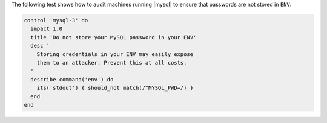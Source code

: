 .. The contents of this file may be included in multiple topics (using the includes directive).
.. The contents of this file should be modified in a way that preserves its ability to appear in multiple topics.


The following test shows how to audit machines running |mysql| to ensure that passwords are not stored in ``ENV``:

.. code-block:: ruby

   control 'mysql-3' do
     impact 1.0
     title 'Do not store your MySQL password in your ENV'
     desc '
       Storing credentials in your ENV may easily expose
       them to an attacker. Prevent this at all costs.
     '
     describe command('env') do
       its('stdout') { should_not match(/^MYSQL_PWD=/) }
     end
   end
